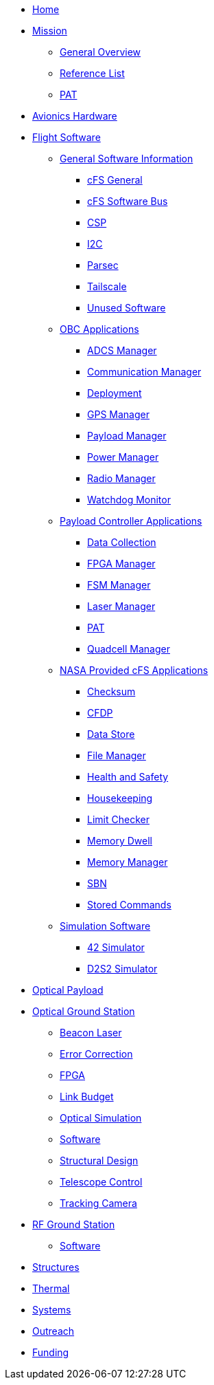 * xref:index.adoc[Home]
* xref:general/index.adoc[Mission]
** xref:general/overview.adoc[General Overview]
** xref:general/reference_list.adoc[Reference List]
** xref:general/PAT.adoc[PAT]
* xref:avionics/hw/index.adoc[Avionics Hardware]
* xref:avionics/fsw/index.adoc[Flight Software]
** xref:avionics/fsw/index.adoc#_general_software_information[General Software Information]
*** xref:avionics/fsw/cFS-general.adoc[cFS General]
*** xref:avionics/fsw/cFS-sfotware-bus.adoc[cFS Software Bus]
*** xref:avionics/fsw/CSP.adoc[CSP]
*** xref:avionics/fsw/I2C.adoc[I2C]
*** xref:avionics/fsw/parsec.adoc[Parsec]
*** xref:avionics/fsw/tailscale.adoc[Tailscale]
*** xref:avionics/fsw/unused-software.adoc[Unused Software]
** xref:avionics/fsw/index.adoc#_obc_applications[OBC Applications]
*** xref:avionics/fsw/ADCS-manager-app.adoc[ADCS Manager]
*** xref:avionics/fsw/communication-manager-app.adoc[Communication Manager]
*** xref:avionics/fsw/deployment-app.adoc[Deployment]
*** xref:avionics/fsw/GPS-manager-app.adoc[GPS Manager]
*** xref:avionics/fsw/payload-manager-app.adoc[Payload Manager]
*** xref:avionics/fsw/power-manager-app.adoc[Power Manager]
*** xref:avionics/fsw/radio-manager-app.adoc[Radio Manager]
*** xref:avionics/fsw/watchdog-monitor-app.adoc[Watchdog Monitor]
** xref:avionics/fsw/index.adoc#_payload_controller_applications[Payload Controller Applications]
*** xref:avionics/fsw/data-collection-app.adoc[Data Collection]
*** xref:avionics/fsw/FPGA-manager-app.adoc[FPGA Manager]
*** xref:avionics/fsw/FSM-manager-app.adoc[FSM Manager]
*** xref:avionics/fsw/laser-manager.adoc[Laser Manager]
*** xref:avionics/fsw/PAT-app.adoc[PAT]
*** xref:avionics/fsw/quadcell-manager-app.adoc[Quadcell Manager]
** xref:avionics/fsw/index.adoc#_nasa_provided_cfs_applications[NASA Provided cFS Applications]
*** xref:avionics/fsw/checksum-app.adoc[Checksum]
*** xref:avionics/fsw/CFDP-app.adoc[CFDP]
*** xref:avionics/fsw/data-store-app.adoc[Data Store]
*** xref:avionics/fsw/file-manager-app.adoc[File Manager]
*** xref:avionics/fsw/health-and-safety-app.adoc[Health and Safety]
*** xref:avionics/fsw/housekeeping-app.adoc[Housekeeping]
*** xref:avionics/fsw/limit-checker-app.adoc[Limit Checker]
*** xref:avionics/fsw/memory-dwell-app.adoc[Memory Dwell]
*** xref:avionics/fsw/memory-manager-app.adoc[Memory Manager]
*** xref:avionics/fsw/SBN-app.adoc[SBN]
*** xref:avionics/fsw/stored-commands-app.adoc[Stored Commands]
** xref:avionics/fsw/index.adoc#_simulation_software[Simulation Software]
*** xref:avionics/fsw/42-simulator.adoc[42 Simulator]
*** xref:avionics/fsw/D2S2-simulator.adoc[D2S2 Simulator]
* xref:payload/index.adoc[Optical Payload]
* xref:ground/optical-ground/index.adoc[Optical Ground Station]
** xref:ground/optical-ground/beacon-laser.adoc[Beacon Laser]
** xref:ground/optical-ground/error-correction.adoc[Error Correction]
** xref:ground/optical-ground/ground-fpga.adoc[FPGA]
** xref:ground/optical-ground/link-guide.adoc[Link Budget]
** xref:ground/optical-ground/optical-simulation.adoc[Optical Simulation]
** xref:ground/optical-ground/ogs-software.adoc[Software]
** xref:ground/optical-ground/structural-design.adoc[Structural Design]
** xref:ground/optical-ground/telescope-control.adoc[Telescope Control]
** xref:ground/optical-ground/tracking-camera.adoc[Tracking Camera]
* xref:ground/rf-ground/index.adoc[RF Ground Station]
** xref:ground/rf-ground/rfgs-software.adoc[Software]
* xref:structures/index.adoc[Structures]
* xref:thermal/index.adoc[Thermal]
* xref:systems/index.adoc[Systems]
* xref:outreach/index.adoc[Outreach]
* xref:funding/index.adoc[Funding]
